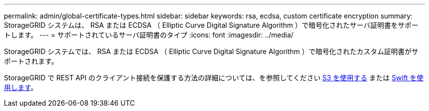 ---
permalink: admin/global-certificate-types.html 
sidebar: sidebar 
keywords: rsa, ecdsa, custom certificate encryption 
summary: StorageGRID システムは、 RSA または ECDSA （ Elliptic Curve Digital Signature Algorithm ）で暗号化されたサーバ証明書をサポートします。 
---
= サポートされているサーバ証明書のタイプ
:icons: font
:imagesdir: ../media/


[role="lead"]
StorageGRID システムでは、 RSA または ECDSA （ Elliptic Curve Digital Signature Algorithm ）で暗号化されたカスタム証明書がサポートされます。

StorageGRID で REST API のクライアント接続を保護する方法の詳細については、を参照してください xref:../s3/index.adoc[S3 を使用する] または xref:../swift/index.adoc[Swift を使用します]。

